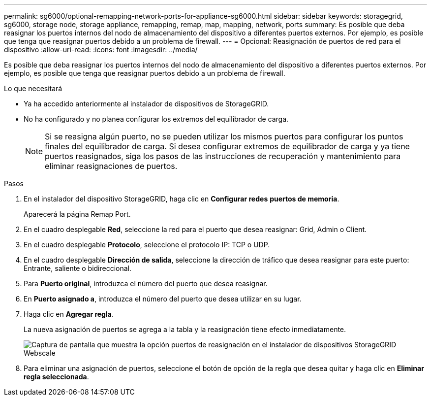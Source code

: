 ---
permalink: sg6000/optional-remapping-network-ports-for-appliance-sg6000.html 
sidebar: sidebar 
keywords: storagegrid, sg6000, storage node, storage appliance, remapping, remap, map, mapping, network, ports 
summary: Es posible que deba reasignar los puertos internos del nodo de almacenamiento del dispositivo a diferentes puertos externos. Por ejemplo, es posible que tenga que reasignar puertos debido a un problema de firewall. 
---
= Opcional: Reasignación de puertos de red para el dispositivo
:allow-uri-read: 
:icons: font
:imagesdir: ../media/


[role="lead"]
Es posible que deba reasignar los puertos internos del nodo de almacenamiento del dispositivo a diferentes puertos externos. Por ejemplo, es posible que tenga que reasignar puertos debido a un problema de firewall.

.Lo que necesitará
* Ya ha accedido anteriormente al instalador de dispositivos de StorageGRID.
* No ha configurado y no planea configurar los extremos del equilibrador de carga.
+

NOTE: Si se reasigna algún puerto, no se pueden utilizar los mismos puertos para configurar los puntos finales del equilibrador de carga. Si desea configurar extremos de equilibrador de carga y ya tiene puertos reasignados, siga los pasos de las instrucciones de recuperación y mantenimiento para eliminar reasignaciones de puertos.



.Pasos
. En el instalador del dispositivo StorageGRID, haga clic en *Configurar redes* *puertos de memoria*.
+
Aparecerá la página Remap Port.

. En el cuadro desplegable *Red*, seleccione la red para el puerto que desea reasignar: Grid, Admin o Client.
. En el cuadro desplegable *Protocolo*, seleccione el protocolo IP: TCP o UDP.
. En el cuadro desplegable *Dirección de salida*, seleccione la dirección de tráfico que desea reasignar para este puerto: Entrante, saliente o bidireccional.
. Para *Puerto original*, introduzca el número del puerto que desea reasignar.
. En *Puerto asignado a*, introduzca el número del puerto que desea utilizar en su lugar.
. Haga clic en *Agregar regla*.
+
La nueva asignación de puertos se agrega a la tabla y la reasignación tiene efecto inmediatamente.

+
image::../media/remap_ports.gif[Captura de pantalla que muestra la opción puertos de reasignación en el instalador de dispositivos StorageGRID Webscale]

. Para eliminar una asignación de puertos, seleccione el botón de opción de la regla que desea quitar y haga clic en *Eliminar regla seleccionada*.

